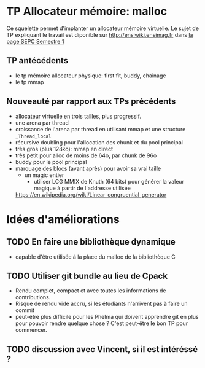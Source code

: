 * TP Allocateur mémoire: malloc
  Ce squelette permet d'implanter un allocateur mémoire virtuelle. Le
  sujet de TP expliquant le travail est diponible sur
  http://ensiwiki.ensimag.fr dans [[https://ensiwiki.ensimag.fr/index.php?title=SEPC-S1][la page SEPC Semestre 1]]

** TP antécédents
    - le tp mémoire allocateur physique: first fit, buddy, chainage
    - le tp mmap
** Nouveauté par rapport aux TPs précédents
   - allocateur virtuelle en trois tailles, plus progressif.
   - une arena par thread
   - croissance de l'arena par thread en utilisant mmap et une
     structure =_Thread_local=
   - récursive doubling pour l'allocation des chunk et du pool principal
   - très gros (plus 128ko): mmap en direct
   - très petit pour alloc de moins de 64o, par chunk de 96o
   - buddy pour le pool principal
   - marquage des blocs (avant après) pour avoir sa vrai taille
     - un magic entier
       - utiliser LCG MMIX de Knuth (64 bits) pour générer la valeur
         magique à partir de l'addresse utilisée
	 https://en.wikipedia.org/wiki/Linear_congruential_generator

* Idées d'améliorations
** TODO En faire une bibliothèque dynamique
   - capable d'être utilisée à la place du malloc de la bibliothèque C
** TODO Utiliser git bundle au lieu de Cpack
   - Rendu complet, compact et avec toutes les informations de
     contributions.
   - Risque de rendu vide accru, si les étudiants n'arrivent pas à
     faire un commit
   - peut-être plus difficile pour les Phelma qui doivent apprendre
     git en plus pour pouvoir rendre quelque chose ? C'est peut-être
     le bon TP pour commencer.
** TODO discussion avec Vincent, si il est intéréssé ?
